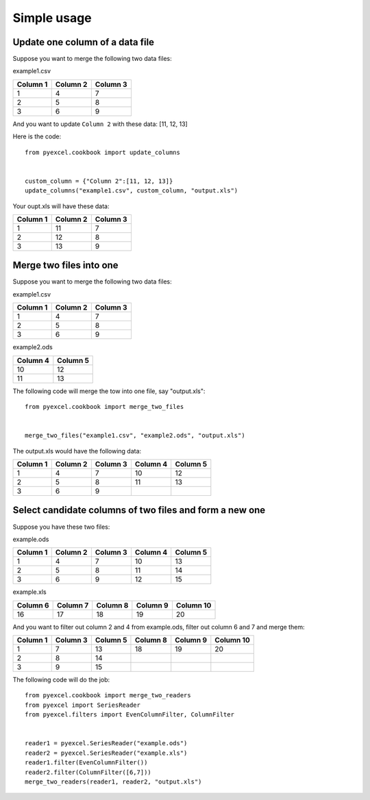 Simple usage
=============

Update one column of a data file
---------------------------------

Suppose you want to merge the following two data files:

example1.csv

======== ======== ========
Column 1 Column 2 Column 3
======== ======== ========
1        4        7
2        5        8
3        6        9
======== ======== ========

And you want to update ``Column 2`` with these data: [11, 12, 13]

Here is the code::

    from pyexcel.cookbook import update_columns

    
    custom_column = {"Column 2":[11, 12, 13]}
    update_columns("example1.csv", custom_column, "output.xls")

Your oupt.xls will have these data:

======== ======== ========
Column 1 Column 2 Column 3
======== ======== ========
1        11       7
2        12       8
3        13       9
======== ======== ========


Merge two files into one
-------------------------

Suppose you want to merge the following two data files:

example1.csv

======== ======== ========
Column 1 Column 2 Column 3
======== ======== ========
1        4        7
2        5        8
3        6        9
======== ======== ========

example2.ods

======== ========
Column 4 Column 5
======== ========
10       12      
11       13      
======== ========

The following code will merge the tow into one file, say "output.xls"::

    from pyexcel.cookbook import merge_two_files


    merge_two_files("example1.csv", "example2.ods", "output.xls")

The output.xls would have the following data:

======== ======== ======== ======== ========
Column 1 Column 2 Column 3 Column 4 Column 5
======== ======== ======== ======== ========
1        4        7        10       12      
2        5        8        11       13      
3        6        9
======== ======== ======== ======== ========


Select candidate columns of two files and form a new one
--------------------------------------------------------

Suppose you have these two files:

example.ods

======== ======== ======== ======== ========
Column 1 Column 2 Column 3 Column 4 Column 5
======== ======== ======== ======== ========
1        4        7        10       13      
2        5        8        11       14      
3        6        9        12       15
======== ======== ======== ======== ========

example.xls

======== ======== ======== ======== =========
Column 6 Column 7 Column 8 Column 9 Column 10
======== ======== ======== ======== =========
16       17       18       19       20
======== ======== ======== ======== =========

And you want to filter out column 2 and 4 from example.ods,  filter out column 6 and 7 and merge them:

======== ======== ======== ======== ======== =========
Column 1 Column 3 Column 5 Column 8 Column 9 Column 10
======== ======== ======== ======== ======== =========
1        7        13       18       19       20		 
2        8        14                                    
3        9        15                           
======== ======== ======== ======== ======== =========

The following code will do the job::

    from pyexcel.cookbook import merge_two_readers
    from pyexcel import SeriesReader
    from pyexcel.filters import EvenColumnFilter, ColumnFilter


    reader1 = pyexcel.SeriesReader("example.ods")
    reader2 = pyexcel.SeriesReader("example.xls")
    reader1.filter(EvenColumnFilter())
    reader2.filter(ColumnFilter([6,7]))
    merge_two_readers(reader1, reader2, "output.xls")
 
